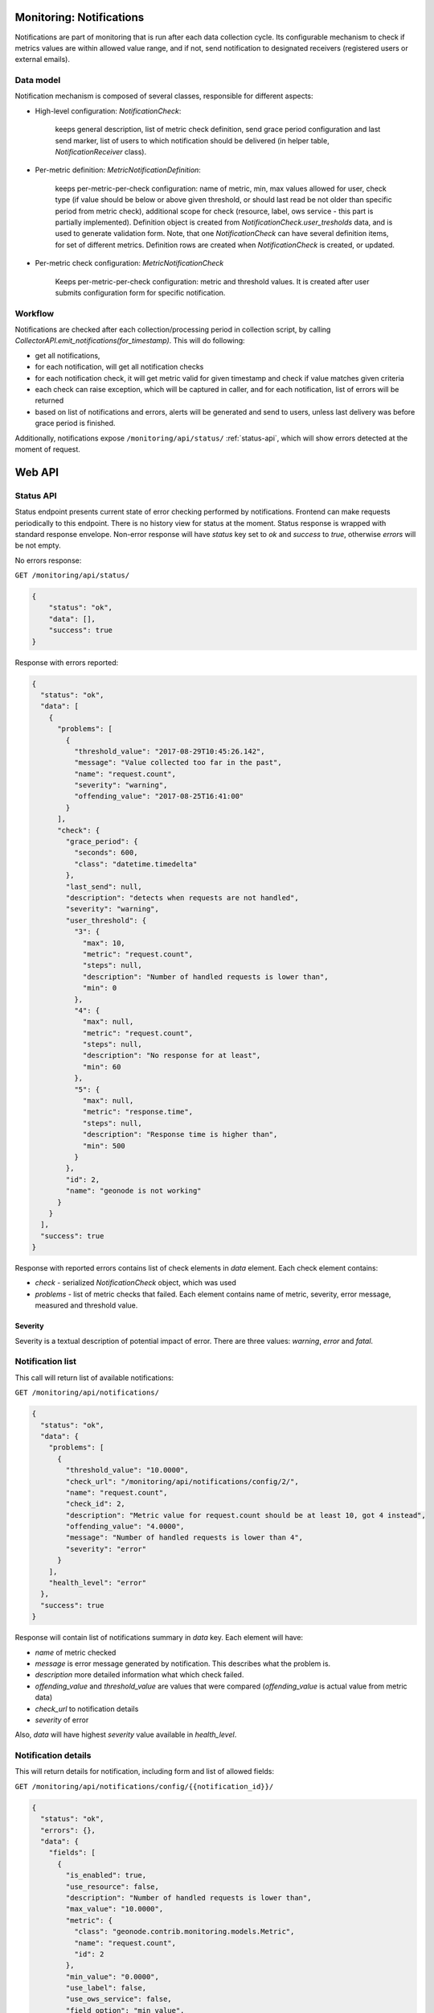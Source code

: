Monitoring: Notifications
=========================

Notifications are part of monitoring that is run after each data collection cycle.
Its configurable mechanism to check if metrics values are within allowed value range, and if not, send notification to designated receivers (registered users or external emails).

Data model
----------

Notification mechanism is composed of several classes, responsible for different aspects:

* High-level configuration: `NotificationCheck`:

    keeps general description, list of metric check definition, send grace period configuration and last send marker, list of users to which notification should be delivered (in helper table, `NotificationReceiver` class).

* Per-metric definition: `MetricNotificationDefinition`:

    keeps per-metric-per-check configuration: name of metric, min, max values allowed for user, check type (if value should be below or above given threshold, or should last read be not older than specific period from metric check), additional scope for check (resource, label, ows service - this part is partially implemented). Definition object is created from `NotificationCheck.user_tresholds` data, and is used to generate validation form.
    Note, that one `NotificationCheck` can have several definition items, for set of different metrics. Definition rows are created when `NotificationCheck` is created, or updated.

* Per-metric check configuration: `MetricNotificationCheck`

    Keeps per-metric-per-check configuration: metric and threshold values. It is created after user submits configuration form for specific notification.

Workflow
--------

Notifications are checked after each collection/processing period in collection script, by calling `CollectorAPI.emit_notifications(for_timestamp)`. This will do following:

* get all notifications,
* for each notification, will get all notification checks
* for each notification check, it will get metric valid for given timestamp and check if value matches given criteria
* each check can raise exception, which will be captured in caller, and for each notification, list of errors will be returned
* based on list of notifications and errors, alerts will be generated and send to users, unless last delivery was before grace period is finished.

Additionally, notifications expose ``/monitoring/api/status/`` :ref:`status-api`, which will show errors detected at the moment of request.

Web API
=======

.. _status-api:

Status API
----------

Status endpoint presents current state of error checking performed by notifications.
Frontend can make requests periodically to this endpoint.
There is no history view for status at the moment.
Status response is wrapped with standard response envelope.
Non-error response will have `status` key set to `ok` and `success` to `true`, otherwise `errors` will be not empty.

No errors response:

``GET /monitoring/api/status/``

.. code-block:: json

    {
        "status": "ok",
        "data": [],
        "success": true
    }

Response with errors reported:

.. code-block:: json

    {
      "status": "ok",
      "data": [
        {
          "problems": [
            {
              "threshold_value": "2017-08-29T10:45:26.142",
              "message": "Value collected too far in the past",
              "name": "request.count",
              "severity": "warning",
              "offending_value": "2017-08-25T16:41:00"
            }
          ],
          "check": {
            "grace_period": {
              "seconds": 600,
              "class": "datetime.timedelta"
            },
            "last_send": null,
            "description": "detects when requests are not handled",
            "severity": "warning",
            "user_threshold": {
              "3": {
                "max": 10,
                "metric": "request.count",
                "steps": null,
                "description": "Number of handled requests is lower than",
                "min": 0
              },
              "4": {
                "max": null,
                "metric": "request.count",
                "steps": null,
                "description": "No response for at least",
                "min": 60
              },
              "5": {
                "max": null,
                "metric": "response.time",
                "steps": null,
                "description": "Response time is higher than",
                "min": 500
              }
            },
            "id": 2,
            "name": "geonode is not working"
          }
        }
      ],
      "success": true
    }

Response with reported errors contains list of check elements in `data` element. Each check element contains:

* `check` - serialized `NotificationCheck` object, which was used
* `problems` - list of metric checks that failed. Each element contains name of metric, severity, error message, measured and threshold value.

Severity
~~~~~~~~

Severity is a textual description of potential impact of error. There are three values: `warning`, `error` and `fatal`.

Notification list
-----------------

This call will return list of available notifications:

``GET /monitoring/api/notifications/``

.. code-block:: json

    {
      "status": "ok",
      "data": {
        "problems": [
          {
            "threshold_value": "10.0000",
            "check_url": "/monitoring/api/notifications/config/2/",
            "name": "request.count",
            "check_id": 2,
            "description": "Metric value for request.count should be at least 10, got 4 instead",
            "offending_value": "4.0000",
            "message": "Number of handled requests is lower than 4",
            "severity": "error"
          }
        ],
        "health_level": "error"
      },
      "success": true
    }

Response will contain list of notifications summary in `data` key. Each element will have:

* `name` of metric checked
* `message` is error message generated by notification. This describes what the problem is.
* `description` more detailed information what which check failed.
* `offending_value` and `threshold_value` are values that were compared (`offending_value` is actual value from metric data)
* `check_url` to notification details
* `severity` of error

Also, `data` will have highest `severity` value available in `health_level`.

Notification details
--------------------

This will return details for notification, including form and list of allowed fields:

``GET /monitoring/api/notifications/config/{{notification_id}}/``

.. code-block:: json

    {
      "status": "ok",
      "errors": {},
      "data": {
        "fields": [
          {
            "is_enabled": true,
            "use_resource": false,
            "description": "Number of handled requests is lower than",
            "max_value": "10.0000",
            "metric": {
              "class": "geonode.contrib.monitoring.models.Metric",
              "name": "request.count",
              "id": 2
            },
            "min_value": "0.0000",
            "use_label": false,
            "use_ows_service": false,
            "field_option": "min_value",
            "use_service": false,
            "steps_calculated": [
              "0.0000",
              "3.33",
              "6.67",
              "10.0"
            ],
            "current_value": "30.0000",
            "steps": 3,
            "notification_check": {
              "class": "geonode.contrib.monitoring.models.NotificationCheck",
              "name": "geonode is not working",
              "id": 2
            },
            "field_name": "request.count.min_value",
            "id": 3,
            "unit": ""
          },
          {
            "is_enabled": true,
            "use_resource": false,
            "description": "No response for at least",
            "max_value": null,
            "metric": {
              "class": "geonode.contrib.monitoring.models.Metric",
              "name": "request.count",
              "id": 2
            },
            "min_value": "60.0000",
            "use_label": false,
            "use_ows_service": false,
            "field_option": "max_timeout",
            "use_service": false,
            "steps_calculated": null,
            "current_value": {
              "seconds": 120,
              "class": "datetime.timedelta"
            },
            "steps": null,
            "notification_check": {
              "class": "geonode.contrib.monitoring.models.NotificationCheck",
              "name": "geonode is not working",
              "id": 2
            },
            "field_name": "request.count.max_timeout",
            "id": 4,
            "unit": ""
          },
          {
            "is_enabled": false,
            "use_resource": false,
            "description": "Response time is higher than",
            "max_value": null,
            "metric": {
              "class": "geonode.contrib.monitoring.models.Metric",
              "name": "response.time",
              "id": 11
            },
            "min_value": "500.0000",
            "use_label": false,
            "use_ows_service": false,
            "field_option": "max_value",
            "use_service": false,
            "steps_calculated": null,
            "current_value": null,
            "steps": null,
            "notification_check": {
              "class": "geonode.contrib.monitoring.models.NotificationCheck",
              "name": "geonode is not working",
              "id": 2
            },
            "field_name": "response.time.max_value",
            "id": 5,
            "unit": "s"
          },
          {
            "is_enabled": false,
            "use_resource": false,
            "description": "dsfdsf",
            "max_value": null,
            "metric": {
              "class": "geonode.contrib.monitoring.models.Metric",
              "name": "response.time",
              "id": 11
            },
            "min_value": null,
            "use_label": false,
            "use_ows_service": false,
            "field_option": "min_value",
            "use_service": false,
            "steps_calculated": null,
            "current_value": null,
            "steps": null,
            "notification_check": {
              "class": "geonode.contrib.monitoring.models.NotificationCheck",
              "name": "geonode is not working",
              "id": 2
            },
            "field_name": "response.time.min_value",
            "id": 6,
            "unit": "s"
          },
          {
            "is_enabled": true,
            "use_resource": false,
            "description": "Incoming traffic should be higher than",
            "max_value": null,
            "metric": {
              "class": "geonode.contrib.monitoring.models.Metric",
              "name": "network.in.rate",
              "id": 34
            },
            "min_value": null,
            "use_label": false,
            "use_ows_service": false,
            "field_option": "min_value",
            "use_service": false,
            "steps_calculated": null,
            "current_value": "10000000.0000",
            "steps": null,
            "notification_check": {
              "class": "geonode.contrib.monitoring.models.NotificationCheck",
              "name": "geonode is not working",
              "id": 2
            },
            "field_name": "network.in.rate.min_value",
            "id": 7,
            "unit": "B/s"
          }
        ],
        "form": "<tr><th><label for=\"id_emails\">Emails:</label></th><td><textarea cols=\"40\" id=\"id_emails\" name=\"emails\" rows=\"10\">\r\n\nad@m.in</textarea></td></tr>\n<tr><th><label for=\"id_severity\">Severity:</label></th><td><select id=\"id_severity\" name=\"severity\">\n<option value=\"warning\">Warning</option>\n<option value=\"error\" selected=\"selected\">Error</option>\n<option value=\"fatal\">Fatal</option>\n</select></td></tr>\n<tr><th><label for=\"id_active\">Active:</label></th><td><input checked=\"checked\" id=\"id_active\" name=\"active\" type=\"checkbox\" /></td></tr>\n<tr><th><label for=\"id_grace_period\">Grace period:</label></th><td><input id=\"id_grace_period\" name=\"grace_period\" type=\"text\" value=\"00:01:00\" /></td></tr>\n<tr><th><label for=\"id_request.count.min_value\">Request.count.min value:</label></th><td><select id=\"id_request.count.min_value\" name=\"request.count.min_value\">\n<option value=\"0.0000\">0.0000</option>\n<option value=\"3.33\">3.33</option>\n<option value=\"6.67\">6.67</option>\n<option value=\"10.0\">10.0</option>\n</select></td></tr>\n<tr><th><label for=\"id_request.count.max_timeout\">Request.count.max timeout:</label></th><td><input id=\"id_request.count.max_timeout\" min=\"60.0000\" name=\"request.count.max_timeout\" step=\"0.01\" type=\"number\" /></td></tr>\n<tr><th><label for=\"id_response.time.max_value\">Response.time.max value:</label></th><td><input id=\"id_response.time.max_value\" min=\"500.0000\" name=\"response.time.max_value\" step=\"0.01\" type=\"number\" /></td></tr>\n<tr><th><label for=\"id_response.time.min_value\">Response.time.min value:</label></th><td><input id=\"id_response.time.min_value\" name=\"response.time.min_value\" step=\"0.01\" type=\"number\" /></td></tr>\n<tr><th><label for=\"id_network.in.rate.min_value\">Network.in.rate.min value:</label></th><td><input id=\"id_network.in.rate.min_value\" name=\"network.in.rate.min_value\" step=\"0.01\" type=\"number\" /></td></tr>",
        "notification": {
          "grace_period": {
            "seconds": 60,
            "class": "datetime.timedelta"
          },
          "last_send": "2017-09-04T13:13:15.203",
          "description": "detects when requests are not handled",
          "severity": "error",
          "user_threshold": {
            "request.count.max_timeout": {
              "max": null,
              "metric": "request.count",
              "steps": null,
              "description": "No response for at least",
              "min": 60
            },
            "response.time.max_value": {
              "max": null,
              "metric": "response.time",
              "steps": null,
              "description": "Response time is higher than",
              "min": 500
            },
            "request.count.min_value": {
              "max": 10,
              "metric": "request.count",
              "steps": 3,
              "description": "Number of handled requests is lower than",
              "min": 0
            }
          },
          "active": true,
          "id": 2,
          "name": "geonode is not working"
        }
      },
      "success": true
    }

Returned keys in `data` element:

* `fields` - list of form fields, including detailed per-resource configuration flags
* `form` - rendered user form, which can be displayed
* `notification` - serialized notification object with `user_thresholds` list (this is a base to create `fields` objects)

Frontend should use `fields` list to create whole form in client-side:

* field name is stored in `field_name`.
* field label can be constructed from `description`
* unit can be extracted from `unit` field
* if field definition provides list in `steps_calculated`, this should be used to construct selection/dropdown, otherwise text input should be displayed. If possible, validation should take into account `min_value` and `max_value`.
* currently set value is available in `current_value` field.
* each field has `is_enabled` property, which tells if field is enabled. Currently this value is calculated in following way: field is enabled if `current_value` is not `None`. This may change in the future.

Additionally, each notification configuration accepts list of emails in `emails` field. This field should be send as a list of emails joined with new line char (`\n`).

Form should be submitted to the same url as configuration source (``/monitoring/api/notifications/config/{id}/``), see below.

Notification edition (by user)
------------------------------

Following API call allows user to configure notification by setting receivers and adjust threshold values for checks:

``POST /monitoring/api/notifications/config/{{notification_check_id}}/``

.. code-block:: python

    request.count.max_value=val
    request.count.min_value=1
    emails=list of emails

Response contains serialized `NotificationCheck` in `data` element, if no errors were captured during form processing:

.. code-block:: json

    {
      "status": "ok",
      "errors": {},
      "data": {
        "grace_period": {
          "seconds": 600,
          "class": "datetime.timedelta"
        },
        "last_send": null,
        "description": "more test",
        "severity": "error",
        "user_threshold": {
          "request.count.max_value": {
            "max": null,
            "metric": "request.count",
            "steps": null,
            "description": "Max number of request",
            "min": 1000
          },
          "request.count.min_value": {
            "max": 100,
            "metric": "request.count",
            "steps": null,
            "description": "Min number of request",
            "min": 0
          }
        },
        "id": 293,
        "name": "test"
      },
      "success": true
    }

Error (non-200) response will have `errors` key populated:

.. code-block:: json

    {
      "status": "error",
      "errors": {
        "user_threshold": [
          "This field is required."
        ],
        "name": [
          "This field is required."
        ],
        "description": [
          "This field is required."
        ]
      },
      "data": [],
      "success": false
    }

Notification creation
---------------------

This API call allows to create new notification, it's different in form layout from edition:

``POST /monitoring/api/notifications/``

.. code-block:: python

    name=Name of notification (geonode doesn't work)
    description=This will check if geonode is serving any data
    emails=
    user_thresholds=
    severity=

Payload elements:

* `name`, `description` are values visible for user
* `severity` severity value
* `emails` is a list of emails, however, it is encoded to a string, where each email is in new line:

  .. code-block:: python

      email1@test.com
      email2@test.com

* `user_thresholds` is a json encoded list of per-metric-per-check configurations. Each element of list should be a 10-elemnt list, containing:

  * name of metric
  * field check option (one of three values: `min_value`, `max_value` or `max_timeout`)
  * flag, if metric check can use service
  * flag, if metric check can use resource
  * flag, if metric check can use label
  * flag, if metric check can use ows service
  * minimum value for user input (no minimum check if None)
  * maximum value for user input (no maximum check if None)
  * steps count is a number of steps to generate for user input, so user can select value from select list instead of typing. This will have effect only if both min and max values are also provided
    Sample payload for `user_thresholds`:

    .. code-block:: python

        [
            ('request.count', 'min_value', False, False, False, False, 0, 100, None, "Min number of request"),
            ('request.count', 'max_value', False, False, False, False, 1000, None, None, "Max number of request"),
        ]

Response is a serialized `NotificationCheck` wrapped with standard response envelope (status, errors etc).
Actual data is in `data` key. If processing failed, for example because of form validation errors, response will be non-200 OK, and `errors` key will be populated.

.. code-block:: json

    {
      "status": "ok",
      "errors": {},
      "data": {
        "grace_period": {
          "seconds": 600,
          "class": "datetime.timedelta"
        },
        "last_send": null,
        "description": "more test",
        "user_threshold": {
          "request.count.max_value": {
            "max": 100,
            "metric": "request.count",
            "steps": null,
            "description": "Min number of request",
            "min": 0
          },
          "request.count.min_value": {
            "max": null,
            "metric": "request.count",
            "steps": null,
            "description": "Max number of request",
            "min": 1000
          }
        },
        "id": 257,
        "name": "test"
      },
      "success": true
    }
